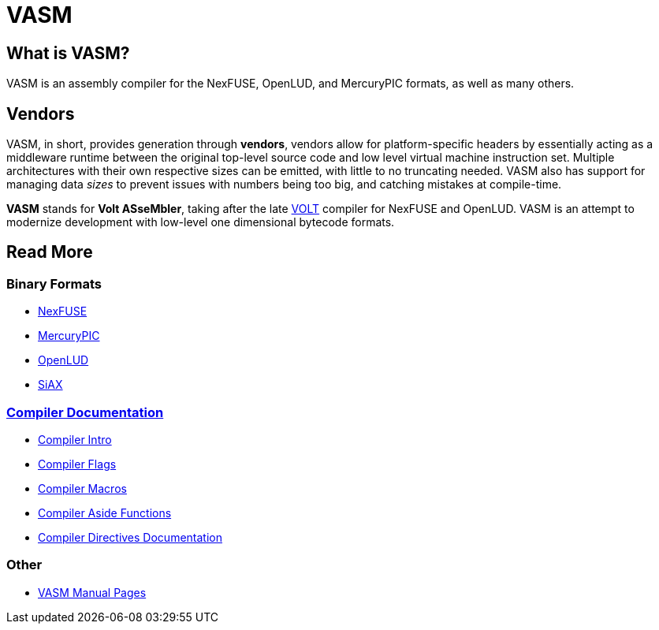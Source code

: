 = VASM

== What is VASM?

VASM is an assembly compiler for the NexFUSE, OpenLUD, and MercuryPIC formats, as well as many others.

== Vendors

VASM, in short, provides generation through *vendors*, vendors allow for platform-specific headers by essentially acting as a middleware runtime between the original top-level source code and low level virtual machine instruction set. Multiple architectures with their own respective sizes can be emitted, with little to no truncating needed. VASM also has support for managing data _sizes_ to prevent issues with numbers being too big, and catching mistakes at compile-time.

*VASM* stands for *Volt ASseMbler*, taking after the late link:https://github.com/thekaigonzalez/VOLT[VOLT] compiler for NexFUSE and OpenLUD. VASM is an attempt to modernize development with low-level one dimensional bytecode formats.

== Read More

=== Binary Formats

* link:./formats/nexfuse.html[NexFUSE]
* link:./formats/mercury.html[MercuryPIC]
* link:./formats/openlud.html[OpenLUD]
* link:./formats/siax.html[SiAX]

=== link:./compiler/index.html[Compiler Documentation]

* link:./compiler/intro.html[Compiler Intro]
* link:./compiler/flags.html[Compiler Flags]
* link:./compiler/macros.html[Compiler Macros]
* link:./compiler/asides.html[Compiler Aside Functions]
* link:./compiler/directives.html[Compiler Directives Documentation]

=== Other

* link:./man/index.html[VASM Manual Pages]
